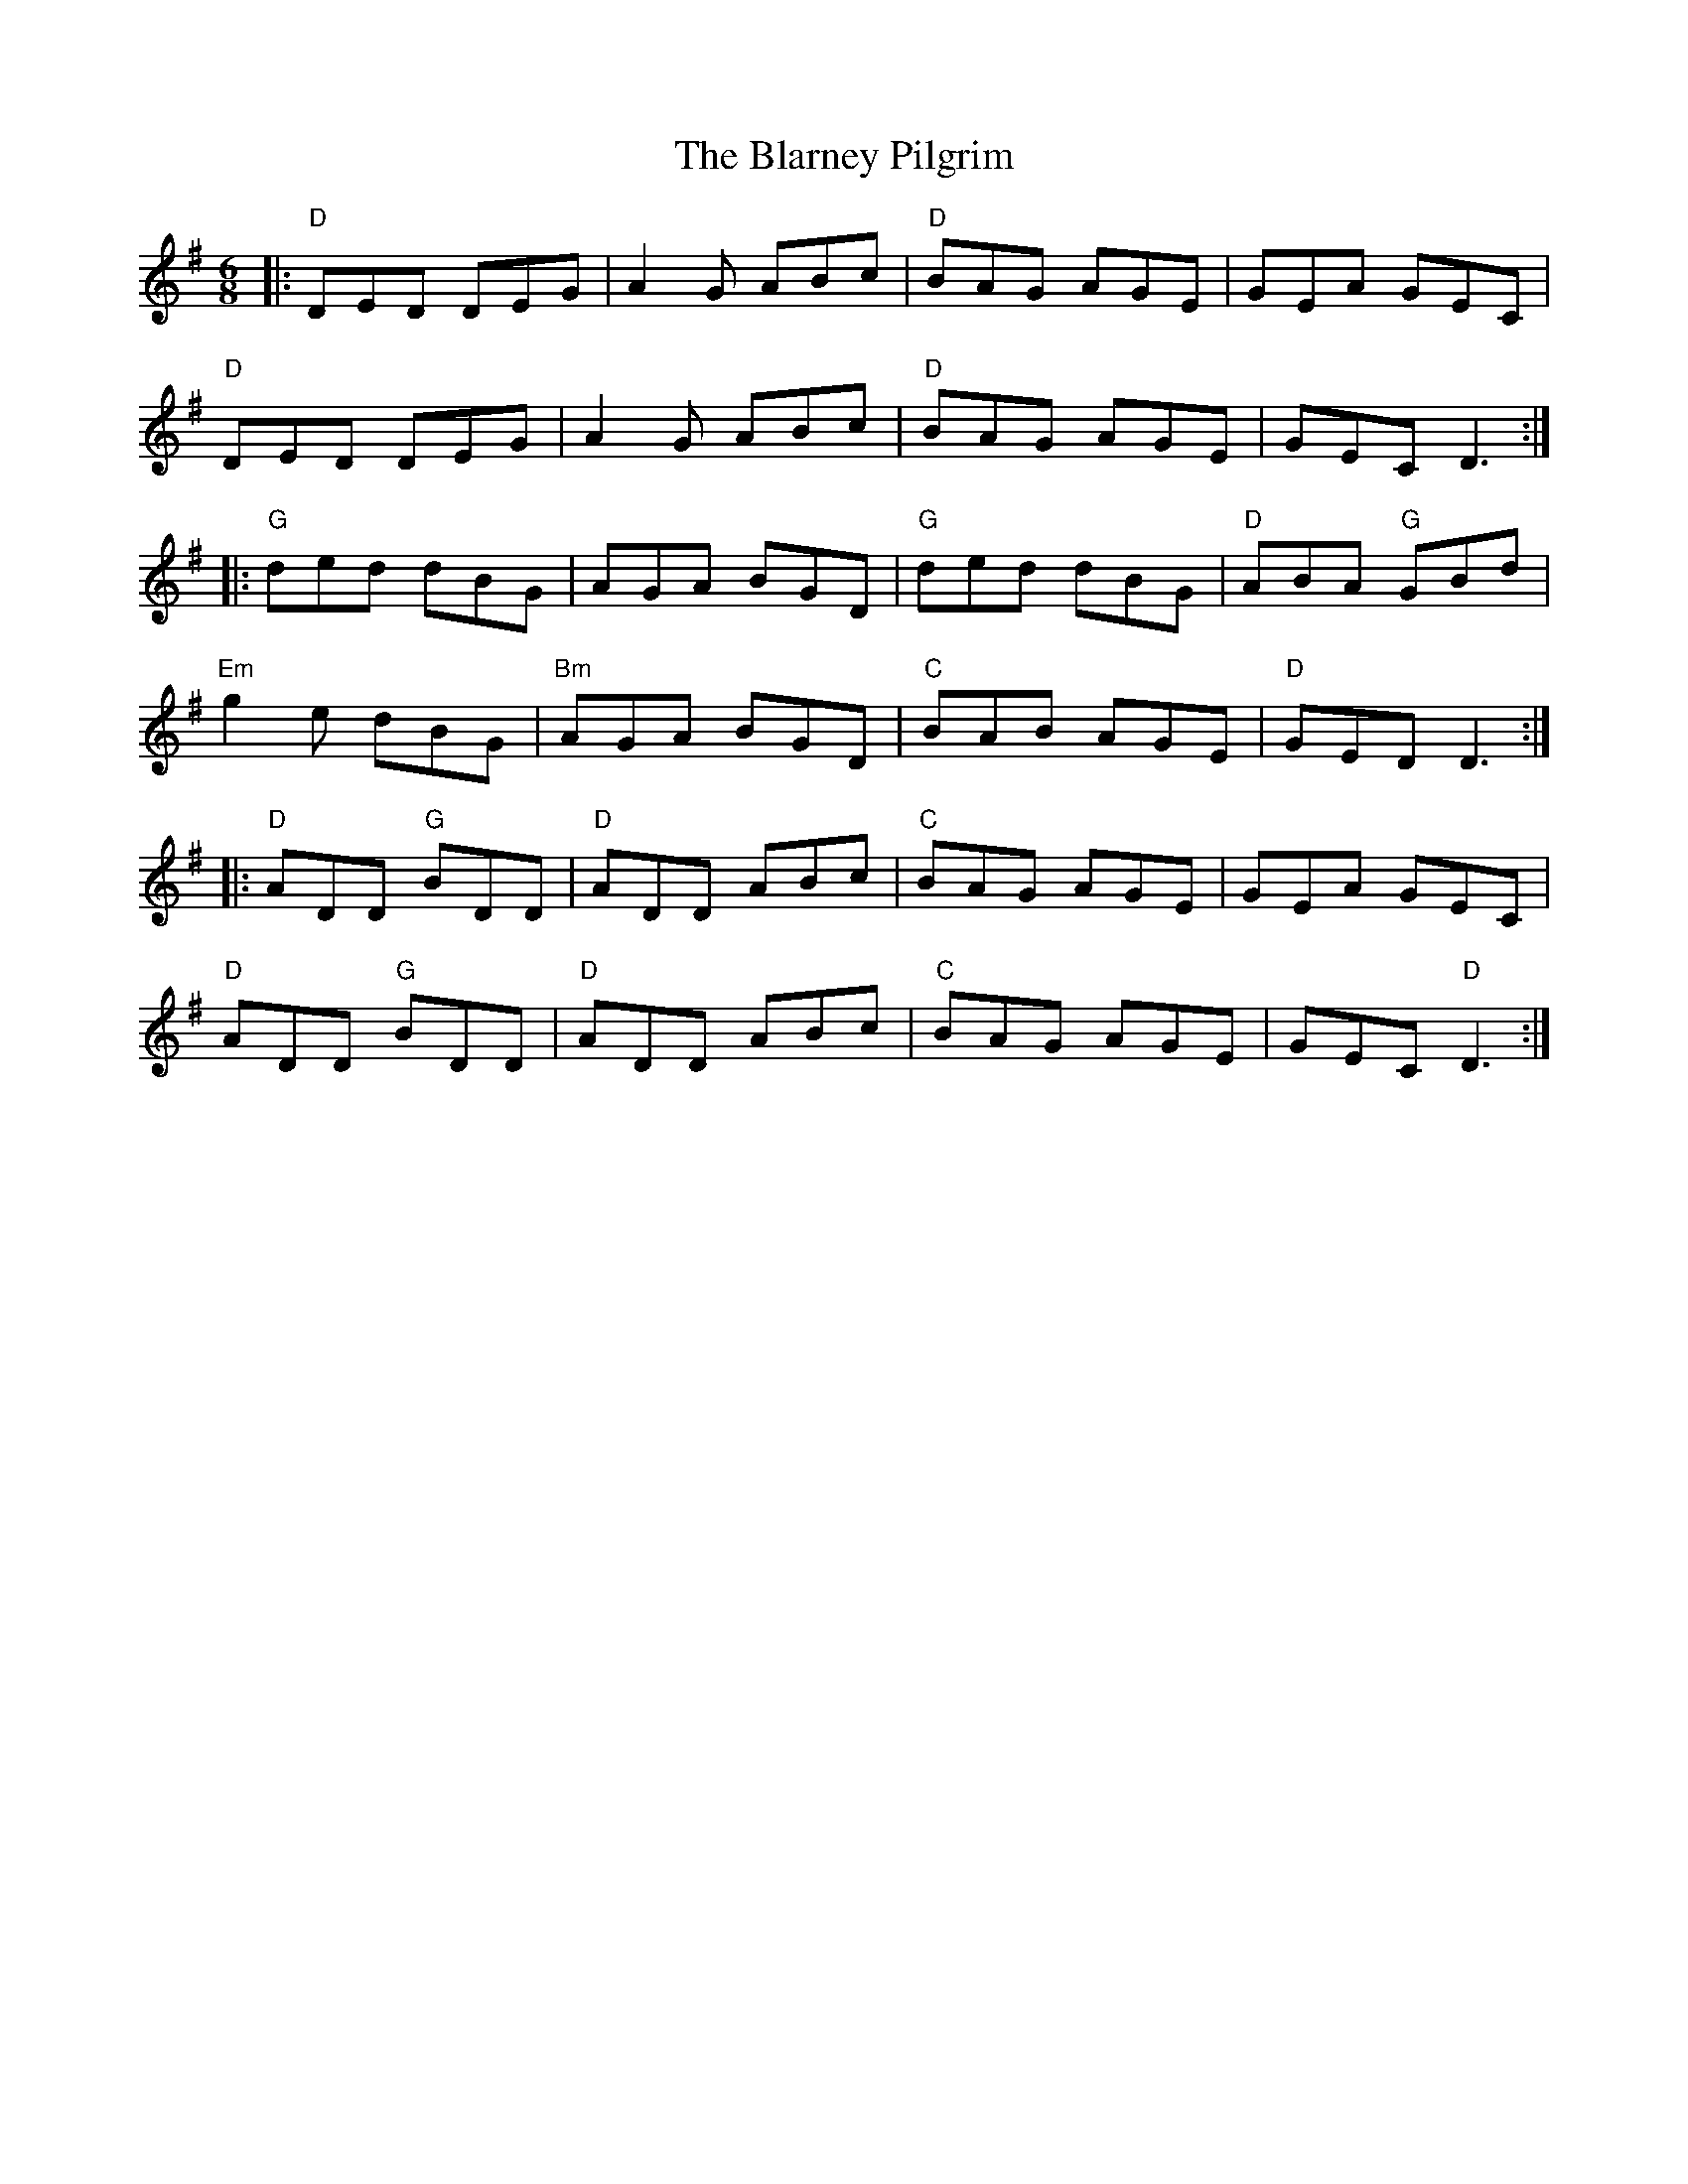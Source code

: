 X:20501
T:Blarney Pilgrim, The
R:Jig
B:Tuneworks Tunebook 2 (https://www.tuneworks.co.uk/)
G:Tuneworks
Z:Jon Warbrick <jon.warbrick@googlemail.com>
M:6/8
L:1/8
K:DMix
|: "D" DED DEG | A2 G ABc | "D" BAG AGE | GEA GEC |
"D" DED DEG | A2 G ABc | "D" BAG AGE | GEC D3 :|
|: "G" ded dBG | AGA BGD | "G" ded dBG | "D" ABA"G" GBd |
"Em" g2 e dBG | "Bm" AGA BGD | "C" BAB AGE | "D" GED D3 :|
|: "D" ADD"G" BDD | "D" ADD ABc | "C" BAG AGE | GEA GEC |
"D" ADD"G" BDD | "D" ADD ABc | "C" BAG AGE | GEC"D" D3 :|